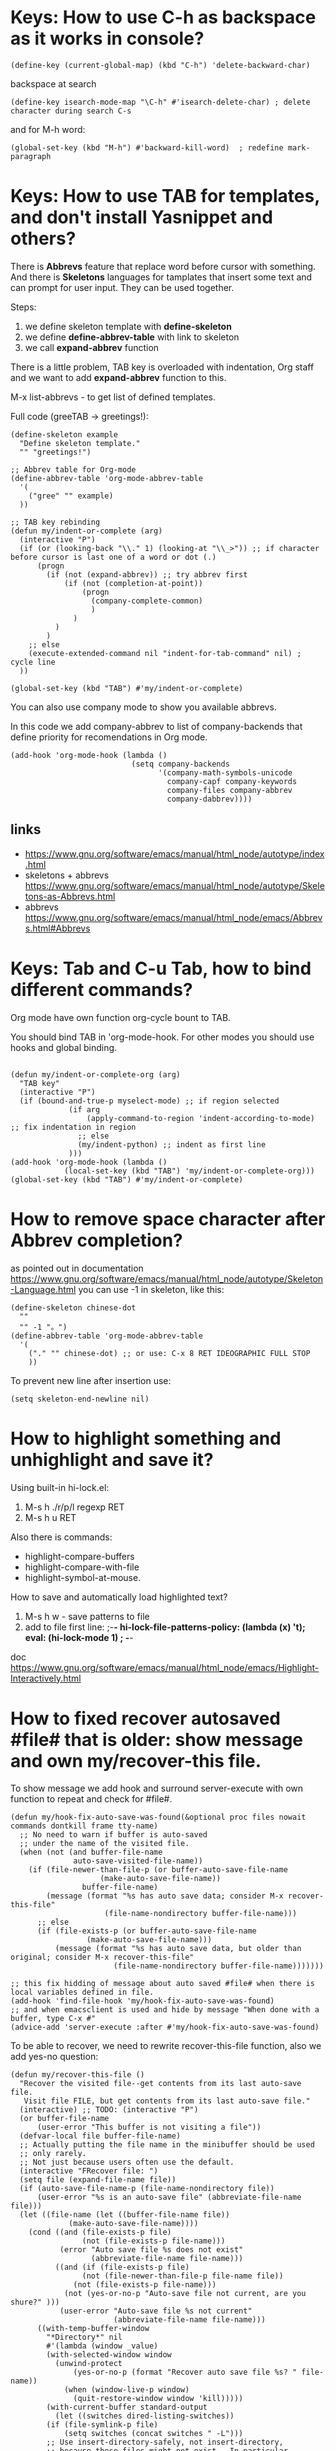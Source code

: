 * Keys: How to use C-h as backspace as it works in console?
: (define-key (current-global-map) (kbd "C-h") 'delete-backward-char)
backspace at search
: (define-key isearch-mode-map "\C-h" #'isearch-delete-char) ; delete character during search C-s

and for M-h word:
: (global-set-key (kbd "M-h") #'backward-kill-word)  ; redefine mark-paragraph
* Keys: How to use TAB for templates, and don't install Yasnippet and others?
There is *Abbrevs* feature that replace word before cursor with
 something. And there is *Skeletons* languages for tamplates that
 insert some text and can prompt for user input.  They can be used
 together.

Steps:
1. we define skeleton template with *define-skeleton*
2. we define *define-abbrev-table* with link to skeleton
3. we call *expand-abbrev* function

There is a little problem, TAB key is overloaded with indentation, Org
 staff and we want to add *expand-abbrev* function to this.

M-x list-abbrevs - to get list of defined templates.

Full code (greeTAB -> greetings!):
#+begin_src elisp :results output :exports both
(define-skeleton example
  "Define skeleton template."
  "" "greetings!")

;; Abbrev table for Org-mode
(define-abbrev-table 'org-mode-abbrev-table
  '(
    ("gree" "" example)
  ))

;; TAB key rebinding
(defun my/indent-or-complete (arg)
  (interactive "P")
  (if (or (looking-back "\\." 1) (looking-at "\\_>")) ;; if character before cursor is last one of a word or dot (.)
      (progn
        (if (not (expand-abbrev)) ;; try abbrev first
            (if (not (completion-at-point))
                (progn
                  (company-complete-common)
                  )
              )
          )
        )
    ;; else
    (execute-extended-command nil "indent-for-tab-command" nil) ; cycle line
  ))

(global-set-key (kbd "TAB") #'my/indent-or-complete)
#+end_src

You can also use company mode to show you available abbrevs.

In this code we add company-abbrev to list of company-backends that
 define priority for recomendations in Org mode.
#+begin_src elisp :results output :exports both
(add-hook 'org-mode-hook (lambda ()
                           (setq company-backends
                                 '(company-math-symbols-unicode
                                   company-capf company-keywords
                                   company-files company-abbrev
                                   company-dabbrev))))
#+end_src

** links
- https://www.gnu.org/software/emacs/manual/html_node/autotype/index.html
- skeletons + abbrevs https://www.gnu.org/software/emacs/manual/html_node/autotype/Skeletons-as-Abbrevs.html
- abbrevs https://www.gnu.org/software/emacs/manual/html_node/emacs/Abbrevs.html#Abbrevs

* Keys: Tab and C-u Tab, how to bind different commands?
Org mode have own function org-cycle bount to TAB.

You should bind TAB in 'org-mode-hook. For other modes you should use hooks and global binding.
#+begin_src elisp :results output :exports both

(defun my/indent-or-complete-org (arg)
  "TAB key"
  (interactive "P")
  (if (bound-and-true-p myselect-mode) ;; if region selected
             (if arg
                 (apply-command-to-region 'indent-according-to-mode) ;; fix indentation in region
               ;; else
               (my/indent-python) ;; indent as first line
             )))
(add-hook 'org-mode-hook (lambda ()
            (local-set-key (kbd "TAB") 'my/indent-or-complete-org)))
(global-set-key (kbd "TAB") #'my/indent-or-complete)
#+end_src

* How to remove space character after Abbrev completion?
as pointed out in documentation https://www.gnu.org/software/emacs/manual/html_node/autotype/Skeleton-Language.html
you can use -1 in skeleton, like this:
#+begin_src elisp :results output :exports both
(define-skeleton chinese-dot
  ""
  "" -1 "。")
(define-abbrev-table 'org-mode-abbrev-table
  '(
    ("." "" chinese-dot) ;; or use: C-x 8 RET IDEOGRAPHIC FULL STOP
    ))
#+end_src

To prevent new line after insertion use:
: (setq skeleton-end-newline nil)
* How to highlight something and unhighlight and save it?
Using built-in hi-lock.el:
1) M-s h ./r/p/l regexp RET
2) M-s h u RET

Also there is commands:
- highlight-compare-buffers
- highlight-compare-with-file
- highlight-symbol-at-mouse.

How to save and automatically load highlighted text?
1) M-s h w - save patterns to file
2) add to file first line: ;-*- hi-lock-file-patterns-policy: (lambda (x) 't); eval: (hi-lock-mode 1) ; -*-

doc https://www.gnu.org/software/emacs/manual/html_node/emacs/Highlight-Interactively.html
* How to fixed recover autosaved #file# that is older: show message and own my/recover-this file.
To show message we add hook and surround server-execute with own
 function to repeat and check for #file#.
#+begin_src elisp :results output :exports both
(defun my/hook-fix-auto-save-was-found(&optional proc files nowait commands dontkill frame tty-name)
  ;; No need to warn if buffer is auto-saved
  ;; under the name of the visited file.
  (when (not (and buffer-file-name
        	  auto-save-visited-file-name))
    (if (file-newer-than-file-p (or buffer-auto-save-file-name
				    (make-auto-save-file-name))
				buffer-file-name)
        (message (format "%s has auto save data; consider M-x recover-this-file"
        	         (file-name-nondirectory buffer-file-name)))
      ;; else
      (if (file-exists-p (or buffer-auto-save-file-name
			     (make-auto-save-file-name)))
          (message (format "%s has auto save data, but older than original; consider M-x recover-this-file"
        	           (file-name-nondirectory buffer-file-name)))))))

;; this fix hidding of message about auto saved #file# when there is local variables defined in file.
(add-hook 'find-file-hook 'my/hook-fix-auto-save-was-found)
;; and when emacsclient is used and hide by message "When done with a buffer, type C-x #"
(advice-add 'server-execute :after #'my/hook-fix-auto-save-was-found)
#+end_src

To be able to recover, we need to rewrite recover-this-file function, also we add yes-no question:
#+begin_src elisp :results output :exports both
(defun my/recover-this-file ()
  "Recover the visited file--get contents from its last auto-save file.
   Visit file FILE, but get contents from its last auto-save file."
  (interactive) ;; TODO: (interactive "P")
  (or buffer-file-name
      (user-error "This buffer is not visiting a file"))
  (defvar-local file buffer-file-name)
  ;; Actually putting the file name in the minibuffer should be used
  ;; only rarely.
  ;; Not just because users often use the default.
  (interactive "FRecover file: ")
  (setq file (expand-file-name file))
  (if (auto-save-file-name-p (file-name-nondirectory file))
      (user-error "%s is an auto-save file" (abbreviate-file-name file)))
  (let ((file-name (let ((buffer-file-name file))
		     (make-auto-save-file-name))))
    (cond ((and (file-exists-p file)
                (not (file-exists-p file-name)))
           (error "Auto save file %s does not exist"
                  (abbreviate-file-name file-name)))
          ((and (if (file-exists-p file)
	            (not (file-newer-than-file-p file-name file))
	          (not (file-exists-p file-name)))
	        (not (yes-or-no-p "Auto-save file not current, are you shure?" )))
           (user-error "Auto-save file %s not current"
                       (abbreviate-file-name file-name)))
	  ((with-temp-buffer-window
	    "*Directory*" nil
	    #'(lambda (window _value)
		(with-selected-window window
		  (unwind-protect
		      (yes-or-no-p (format "Recover auto save file %s? " file-name))
		    (when (window-live-p window)
		      (quit-restore-window window 'kill)))))
	    (with-current-buffer standard-output
	      (let ((switches dired-listing-switches))
		(if (file-symlink-p file)
		    (setq switches (concat switches " -L")))
		;; Use insert-directory-safely, not insert-directory,
		;; because these files might not exist.  In particular,
		;; FILE might not exist if the auto-save file was for
		;; a buffer that didn't visit a file, such as "*mail*".
		;; The code in v20.x called `ls' directly, so we need
		;; to emulate what `ls' did in that case.
		(insert-directory-safely file switches)
		(insert-directory-safely file-name switches))))
	   (switch-to-buffer (find-file-noselect file t))
	   (let ((inhibit-read-only t)
		 ;; Keep the current buffer-file-coding-system.
		 (coding-system buffer-file-coding-system)
		 ;; Auto-saved file should be read with special coding.
		 (coding-system-for-read 'auto-save-coding))
	     (erase-buffer)
	     (insert-file-contents file-name nil)
	     (set-buffer-file-coding-system coding-system)
             (set-buffer-auto-saved))
	   (after-find-file nil nil t))
	  (t (user-error "Recover-file canceled")))))
#+end_src
* How to indent region line by line
We need to apply function to every line of region:
#+begin_src elisp :results output :exports both
(defun apply-command-to-region (command)
  "Apply FUNCTION to each line in the region."
  (let ((start (region-beginning)) (end (region-end)))
    (save-excursion
      (save-restriction
        (goto-char start)
        (while (< (point) end)
          (funcall command)
          (forward-line 1))))))
#+end_src

We can bound this to TAB key and detect if region is active:
#+begin_src elisp :results output :exports both
(defun my/indent-or-complete ()
     (interactive)
     (if (region-active-p)
             (apply-command-to-region 'indent-according-to-mode)
             ... ))
(global-set-key (kbd "TAB") #'my/indent-or-complete)
#+end_src
* How to indent region as first line
#+begin_src elisp :results output :exports both
(defun my/indent-python ()
  " indent-according-to-mode first line, and others"
  (let ((beg (or (and mark-active (region-beginning)) (line-beginning-position)))
        (end (or (and mark-active (region-end)) (line-end-position))))
    ;; deactivate and go to begining
    (deactivate-mark t)
    (goto-char beg)
    (beginning-of-line)

    (setq-local  ciw (current-indentation))
    (indent-for-tab-command) ;; indent first line
    (let ((differ (+ (- (current-indentation) ciw) 1) )) ;; was = 1, become=4, 4-1 = 3+1 =4
      (forward-line)
      (if (<= (line-beginning-position) end) ;; if not end of region
          (indent-rigidly (point) end differ))) ;; indent other lines as the first one
  ))
#+end_src
* How to prevent changing of window title for specific files?
Normally you use emacsclient and emacs --daemon. What if you need to
 open file, keep window title and dont mess with buffers?

Just use --name argument for emacs command! Here is my .bash_aliases
 file, this alias set title to name of file:

: em() {  emacs --name "$(pwd)/ $1" "$@" ; }

For dynamic title use frame-title-format variable:
#+begin_src elisp :results output :exports both
(setq-default frame-title-format
      '((:eval (if (buffer-file-name)
                   (abbreviate-file-name (buffer-file-name))
                 "%b [%m] %f"))
        (:eval (if (buffer-modified-p)
                   " •"))
        " Emacs")
      )
#+end_src
* How to open https links in Org mode with shell command for external browser?
C-c C-o command that call (org-open-at-point) when cursor at the
 link. Then it calls calls (org-link-open) which uses the variable
 "org-link-parameters".

1) We will use org-mode-hook that will be call at opening of every file.
2) We create variable per buffer "mybookmarksfile"
3) if file has -*- mybookmarksfile:t -*- as a first line we will call browser for url

Firefox can not open url from command line, that is why I just copy link to buffer.

#+begin_src elisp :results output :exports both
(add-hook 'org-mode-hook (lambda ()
                           (defvar-local mybookmarksfile nil) ;; bookmark browser activator
                           (make-variable-buffer-local 'org-link-parameters)
                           (dolist (scheme '("http" "https"))
                             (org-link-set-parameters scheme
                                          :follow
                                          (lambda (url arg)
                                            ;; (when mybookmarksfile
                                              (setq-local url (concat "https:" url arg))
                                              (kill-new url)
                                              ;; (async-shell-command (format "firefox %s" url)
                                            ;; )
                                            ))))
                           ))
#+end_src
* How to emulate M-x or call interactive repeatedly/programmably?
if you M-x debug-on-entry RET execute-extended-command which is M-x. You fill find
 out, that it uses some record between calls.

The way to emulate it properly is to use followind call:
: (execute-extended-command nil "indent-for-tab-command" nil)
* How to change current directory "default-directory" to directory of emacs's start or directory of other buffer?
to change directory to emacs's start temporarely:
#+begin_src elisp :results output :exports both
(with-temp-buffer
       (setq-local default-directory (buffer-local-value 'default-directory (get-buffer
       "*Messages*")))
       ...)
#+end_src
* How in Org-mode to hide other headers and leave current open without hiding text and headers in opened?
(org-fold-show-entry) and Outline in (outline-show-entry) don't show
 headers and text in open headers after execution, it is called "sparse trees".

This key is used exactly for fixing that hidden text and headers:
- C-c C-r reveal context around point (org-fold-reveal)

There is strange parameters in (org-reveal) required '(4) to be passed to work right, idk why.

For Org mode:
#+begin_src elisp :results output :exports both
(defun my/org-fold-hide-other ()
     "Hide other headers and reveal current and don't hide headers and text in opened ones."
     (interactive)
     (save-excursion
       (org-overview) ;; hide others
       (org-reveal '(4)))) ;; reveal current place appropriate)

(add-hook 'org-mode-hook (lambda ()
                           (local-set-key (kbd "C-c e") 'my/org-fold-hide-other)))
#+end_src

For outline mode:
#+begin_src elisp :results output :exports both
(defun my/outline-hide-other ()
     "Hide other headers and don't hide headers and text in opened ones.
like (outline-hide-other)"
     (interactive)
     (save-excursion
       (outline-hide-sublevels 1) ;; hide all, set level to required!
       (outline-show-children) ;; show headers, not shure how and wehere,
       (outline-back-to-heading t) ;; to header in depths
       (outline-show-entry) ;; show local text
       (outline-up-heading 1 t) ;; go upper
       (while ( > (funcall outline-level) 1) ;; while not at first header
           (outline-show-entry)
           (outline-show-children) ;; show subheaders
           (outline-up-heading 1 t) ;; go upper
           ))
(add-hook 'outline-mode-hook (lambda ()
                               (local-set-key (kbd "C-c e") 'my/outline-hide-other)))
#+end_src
* How to see full tree when using C-u C-SPC on Org mode?
To fix set-mark-command behavior (C-u C-SPC)  to show full content(not sparse tree):
#+begin_src elisp :results output :exports both
(add-hook 'outline-mode-hook (lambda ()
   (advice-add 'org-mark-jump-unhide :after (lambda (&rest args) (org-reveal '(4)) ))
   ))
#+end_src
I use
: (advice-add 'org-fold-show-context :after (lambda (&rest args) (org-reveal '(4)) ))
hook for any functions that trying to show context.
* How to prevent evaluation of Org source blocks during export
prevent evaluation if Org source blocks during export:
- per block
: #+begin_src <language> :eval never-export
- per file
: #+PROPERTY: header-args :eval never-export
- global
#+begin_src elisp :results output :exports both
(setq org-babel-default-header-args
      (cons '(:eval . "never-export")
            (assq-delete-all :eval org-babel-default-header-args)))
;; or, which is the same:
(setf (alist-get :eval org-babel-default-header-args)
         "never-export")
#+end_src
* Can I call Org source block during call of another source block and save result in session?
Yes, it is a little hack:
#+NAME: aaa
#+begin_src python :session s1
#+end_src

Just press C-c C-c on this block and "aaa" block will be executed
 automatically. (x values is not used)
#+begin_src python :var x=aaa :session s1
#+end_src
* How to search for Chinese pinyin and ignore tones?
I coded my minor mode for this:
https://github.com/Anoncheg1/pinyin-isearch/

It replaces isearch-search-fun-function with our function that replace
 search string with regex that ignore tones.
* How to make fuzzy search
Are you shure that you need it?

There is fuzzy package with fast search but it don't have Levenshtein
   distance.

In ~/.emacs:
: (require 'fuzzy)
: (setq fuzzy-match-accept-error-rate 0.25)
: (setq fuzzy-match-accept-length-difference 0)
To activate:
: M-x turn-on-fuzzy-isearch
: M-: (fuzzy-isearch-activate)
: C-s guangua

There is fzf command line utility and integration with Emacs https://github.com/bling/fzf.el

and there is implementation in pure Emacs: https://www.masteringemacs.org/article/fuzzy-finding-emacs-instead-of-fzf
* How to prevent fill-paragraph in Org mode to indent source block according to language
How to force fill-paragraph to use just local fill-column and don't use babel?

Solution: just set variable fill-paragraph-function to nil. This is set to org-fill-paragraph.

For example:
#+begin_src elisp :results output :exports both
(defun my/fill-paragraph (arg)
"Fix two things: 1) return cursor after prefix to the beginning.
2) with C-u M-q use fill-column instead of org source block specific."
  (interactive "P")
  (if current-prefix-arg ; if C-u
    (let ((saved-fill-paragraph-function fill-paragraph-function))
      (setq fill-paragraph-function nil)
      (setq current-prefix-arg nil)
      (call-interactively 'fill-paragraph)
      (setq fill-paragraph-function saved-fill-paragraph-function))
    ;; else
    (call-interactively 'fill-paragraph)))
#+end_src
* In source block in Org mode < > breaks matched parentheses
Solution is to disable them in org-mode-syntax-table:
#+begin_src elisp :results output :exports both
(add-hook 'org-mode-hook (lambda ()
                           (modify-syntax-entry ?> "." org-mode-syntax-table)
                           (modify-syntax-entry ?< "." org-mode-syntax-table)))
#+end_src
* `fill-paragraph' and `org-fill-paragraph' don't work in Org-mode list.
It breaks when new line have ^text... and works when ^  text.. - have some spaces.
   I think the source of the problem lies in the function `org-element-at-point'.

solution1: The main idea is to replace occurrences of \n with SPC in
 the list item to fill before calling org-fill-paragraph on it.
 https://emacs.stackexchange.com/questions/2735/how-to-format-fill-poorly-formatted-bullet-items-in-org-mode

Solution 2:

1) repeat: go to the next line. If next line is not blank, not list
 and just a text, replace \n with ' '
2) finally fill-paragraph

#+begin_src elisp :results output :exports both
(defun current-line-blank ()
  "Return non-nil if line is empty line."
  (eq (progn (end-of-line) (point)) (progn (beginning-of-line) (point)) ))

(defun current-line-list ()
  "Return boolean, non-nil if line is a list in Org mode."
  (or (eq (org-element-type (org-element-property :parent (org-element-at-point))) 'plain-list)
      (eq (org-element-type (org-element-at-point)) 'plain-list)))

(defun my/fill-paragraph-list ()
  "Fix for list in Org mode.
Properly apply fill-paragraph in Org mode."
  (interactive)
  ;; go backward - cases: 1 at list, 2 uder list, 3 at paragraph
  (when (not (current-line-list)) ; 1
    (forward-line -1)
    (while (let ((r (and (not (current-line-blank))
                         (not (current-line-list)) ; 2
                         (eq (org-element-type (org-element-at-point)) 'paragraph))))
             r)
      (forward-line -1))
    (if (or (current-line-blank) (not (current-line-list))) ; 3, 2
        (forward-line)))

  ;; go forward
  (let ((v t))
    (while v
      (search-forward "\n" nil t)
      (setq v (and (not (current-line-blank))
                   (not (current-line-list))
                   (eq (org-element-type (org-element-at-point)) 'paragraph)))
      (if v (replace-match " "))
      ))
  (forward-line -1)
  (org-fill-paragraph))

#+end_src

#+RESULTS:
* Themes: How to activate theme per mode or buffer or per file?
Solution: Check current buffer major-mode at opening new file event and with timer.
#+begin_src elisp :results output :exports both
(defun my/change-theme ()
  (cl-case major-mode
    (org-mode (load-theme 'wombat t)) ;; chack buffer name or mode here
    (otherwise (load-theme 'adwaita t))))
;; On file open event:
(add-hook 'find-file-hook 'my/change-theme)
;; With timer every N seconds in case you switch buffer:
(run-with-idle-timer 1 t 'my/change-theme)
#+end_src

You can not actiavate mode on buffer change, hook `buffer-list-update-hook' will recurse itself.
* Themes: how to switch theme, for example for day and night.
Simplies way is to bind switching to keys. In following code we
 swithch to day time with C-- and to night time with C-=.
#+begin_src elisp :results output :exports both
(defun my/load-theme (themes)
  "Load THEMES properly by disabling the previous themes first."
  ;; (setq themes '(wombat manoj-dark)) ; debug
  (mapc #'disable-theme custom-enabled-themes)
  (mapc (lambda (x)(load-theme x t))
        (reverse themes))
  (setq custom-enabled-themes themes))

;; enable themes
(global-set-key (kbd "C-=") (lambda () (interactive)
                              (my/load-theme '(wombat manoj-dark))))
;; disable themes
(global-set-key (kbd "C--") (lambda () (interactive) ; shadow `negative-argument'
                              (my/load-theme nil)))
#+end_src
* Zone (fun screensaver): how to make it slower and less CPU hungry?
#+begin_src elisp :results output :exports both
(require 'zone)
(zone-when-idle 120)
(defun my/zone-sit-for-advice (func-call seconds &optional nodisp obsolete)
  (setq seconds (* seconds 6)) ; 6 times slower
  (apply func-call seconds nodisp obsolete))

(advice-add 'sit-for :around #'my/zone-sit-for-advice)
#+end_src

advanced
#+begin_src elisp :results output :exports both
(defvar my/zone-current-program nil)
(require 'zone)
(zone-when-idle 120)

(defvar my/zone-crazy '("zone-pgm-putz-with-case"
                        "zone-pgm-whack-chars"))

(defvar my/zone-hungry '("zone-pgm-dissolve"
                         "zone-pgm-jitter"))

(defvar my/zone-demanding '("zone-pgm-rotate"
                            "zone-pgm-random-life"
                            "zone-pgm-drip"
                            "zone-pgm-rotate-LR-lockstep"
                            "zone-pgm-rotate-RL-variable"
                            "zone-pgm-paragraph-spaz"))

(defun my/zone-sit-for-advice (func-call seconds &optional nodisp obsolete)
  "Slow down zone"
  (cond
   ((member my/zone-current-program my/zone-crazy)
    (setq seconds (* seconds 250))) ; 250 times slower
   ((member my/zone-current-program my/zone-hungry)
    (setq seconds (* seconds 25))) ; 25 times slower
   ((member my/zone-current-program my/zone-demanding)
    (setq seconds (* seconds 10))) ; 10 times slower
   (t (setq seconds (* seconds 5))) ; 5 times slower for others
   )
  (apply func-call seconds nodisp obsolete))

(advice-add 'sit-for :around #'my/zone-sit-for-advice)

(defun my/zone-call (func-call program &optional timeout)
  (setq my/zone-current-program (symbol-name program))
  (print (symbol-name program)) ; for debug
  (apply func-call program timeout))

(advice-add 'zone-call :around #'my/zone-call)
#+end_src

* Zone (fun screensaver): how to teach zone to respect text zooming?
We add advice after buffer of zoom creation and before call of
 program. We switch to buffer before current, get zoom from it and
 adjust zoom in zone buffer.
#+begin_src elisp :results output :exports both
(defun my/zone-call-scalefix (func-call program &optional timeout)
  (let ((v (with-current-buffer (buffer-name (car (car (window-prev-buffers))))
      text-scale-mode-amount)))
    (text-scale-increase v))
  (apply func-call program timeout))
(advice-add 'zone-call :around #'my/zone-call-scalefix)
#+end_src

* How to open file with emacs daemon from bash?
to use:
: $ e /path/to/file

Add to ~/.bash_aliases or ~/.bashrc:
#+begin_src elisp :results output :exports both
e() {
    # ;; start a server if is not running
    if [ -z "$ed" ] ; then
        emacs --daemon
    fi
    # ;; (find-file used with --create-frame because without it
    # ;; if you close buffer with that file frame will be closed too.
    if [[ -z "$@" ]] ; then # no file was given
        emacsclient --create-frame --eval "(find-file \"~/tmp/emacs-file$(date -I).org\")" &
    elif [[ -d "$@" ]] ; then # if file exist and is a directory
        emacsclient -c -a emacs --eval "(pop-to-buffer-same-window (dired-noselect \""$@"\"))"
    elif [[ -n "$DISPLAY" ]] ; then # if under X
    # # elif [ -e "$@" ] ; then # if file exist
        if [[ -z "$(ps aux | grep emacsclient | grep create-frame)" ]] ; then
            emacsclient --alternate-editor=emacs --create-frame --eval "(find-file \"$@\")" > /dev/null &
        else # if frame already exist
            emacsclient --alternate-editor=emacs --eval "(my/find-file-frame \"$@\")" &
        fi
    else # under console
        emacsclient -c -a emacs "$@"
    fi
}
#+end_src

* Org: How to go to the first item in Org-mode list and fix org-backward-paragraph?

first element:
: M-: (goto-char (car (car (org-list-parents-alist (org-list-struct)))))

last element:
: M-: (goto-char (car (car (last (org-list-parents-alist (org-list-struct))))))


Fix for org-backward-paragraph to skip lists
#+begin_src elisp :results output :exports both
(defun my/org-backward-paragraph ()
  "fix to skip whole list"
  (interactive)
  (let ((element (org-element-at-point)))
    (pcase (org-element-type element)
      (`item ;; get first element of a list
       (let ((newp (car (car (org-list-parents-alist (org-list-struct))))))
         (if (eq newp (point)) ;; if at same point use old
             (call-interactively 'org-backward-paragraph)
           (goto-char newp)))
       )
      ;; other:
      (_ (call-interactively 'org-backward-paragraph)))))

(defun my/org-forward-paragraph ()
  "fix to skip whole list"
  (interactive)
  (let ((element (org-element-at-point)))
    (pcase (org-element-type element)
      (`item ;; get first element of a list
       (let ((newp (car (car (last (org-list-parents-alist (org-list-struct)))))))
         (if (eq newp (point))
             (call-interactively 'org-forward-paragraph)
           (goto-char newp)))
       )
      ;; other:
      (_ (call-interactively 'org-forward-paragraph))
      )
    )
  )

(add-hook 'org-mode-hook (lambda ()
                           (local-set-key (kbd "M-p") 'my/org-backward-paragraph)
                           (local-set-key (kbd "M-n") 'my/org-forward-paragraph)
                           )
#+end_src

* Org: How to use regex template for isearch with C-M-s command, e.g. search in Org headers?
When we add hook we use LOCAL flag to use hook per mode, to be able add template per mode.

org-goto is default search in Org headers but it have many disadvantages, here is our replacement for it:
#+begin_src python :results output :exports both :session s1
(defun my/org-header-search ()
  (if isearch-regexp
      (progn
        (setq isearch-case-fold-search 1)   ; make searches case insensitive
        (setq case-fold-search 1)   ; make searches case insensitive
        (isearch-push-state)
        ;; (setq string "^*.*")
        (let ((string "^*.*"))
          (isearch-process-search-string
           string (mapconcat 'isearch-text-char-description string ""))))))

(add-hook 'org-mode-hook (lambda ()
  (add-hook 'isearch-mode-hook 'my/org-header-search nil t) ;; LOCAL = t
)
#+end_src

* Org: How to disable hiding of [[] [ links ] ] in Org mode? This is agains markdown principles.
: (setq org-link-descriptive nil)
or
: M-x customize-variable org-link-descriptive

* Org: How to bind TAB key to Expansion function in org-mode and don't break org-cycle?
One of approaches is to bind TAB key for check if the pointer is
 located at the Org header then execute one safe expansion or org-cycle only.
And if the pointer is not on the header then use more aggressive expansion function.
#+begin_src elisp :results output :exports both
(defun my/org-tab ()
  "expand abbrevs with TAB key and don't break org-cycle"
  (interactive)
  (if (org-match-line org-outline-regexp)
      (if (not (expand-abbrev)) ;; if on header try abbrevs only
          (call-interactively 'org-cycle))
    ;; else - if not on header use other expander
    (if (not (call-interactively 'hippie-expand))
            (call-interactively 'org-cycle)) ;; useful for Tables
    )
  )

(add-hook 'org-mode-hook (lambda ()
                           (local-set-key (kbd "TAB") 'my/org-tab)))
#+end_src

But expand-abbrev have a bug and expand even when if abbrev located at previous line.

To prevent this behavior we use
: (looking-back "\n\\** ?" 10)
that will return t if we at the begining of Org header.

Here is full code:
#+begin_src elisp :results output :exports both
(defun my/org-tab ()
  "expand abbrevs with TAB key and don't break org-cycle"
  (interactive)
  ;; if on header close to *** begining of header
  (if (and (org-match-line org-outline-regexp)
           (save-excursion (looking-back "\n\\** ?" 10))) ;; fix for expand-abbrev
      (call-interactively 'org-cycle)
    ;; else far in header
    (if (org-match-line org-outline-regexp)
        (if (not (expand-abbrev)) ;; if on header try abbrevs only
            (call-interactively 'org-cycle)
          )
      ;; else - if not on header use hippie expander
      (if (not (call-interactively 'expand-abbrev))
          (if (not (call-interactively 'company-complete))
              (call-interactively 'org-cycle)  ;; useful for org Tables
            ))
      )
    )
  )
(add-hook 'org-mode-hook (lambda ()
                           (local-set-key (kbd "TAB") 'my/org-tab)))
#+end_src

* (partial) Org: How to prevent returning to begining of #+begin_src after C-m C-/ and C-m, org-return?
This is because of org-return -> org--newline -> (newline nil 1) -> electric-indent-post-self-insert-function -> indent-according-to-mode()
 indent-for-tab-command ->
 org-babel-do-key-sequence-in-edit-buffer("\11") -> (org-babel-do-in-edit-buffer -> org-edit-src-code

At least we can do not use indent-according-to-mode when open new line.

Here we create new line and use simple (indent-relative) to previous line without calling org-babel dependent indentation.
#+begin_src elisp :results output :exports both
(add-hook 'org-mode-hook (lambda ()
     (local-set-key (kbd "C-m") (lambda () (interactive) (newline) (indent-relative) ) )))
#+end_src

* Org: Babel: How to jump to Org-mode src-block's result and key to open session in window
#+begin_src elisp  :results output :exports both
(add-hook 'org-mode-hook (lambda ()
  (local-set-key (kbd "C-c c") (lambda () (interactive) (goto-char (org-babel-where-is-src-block-result))))

(local-set-key (kbd "C-c M-c") (lambda () (interactive)
                                                            "open session of current source block in right window"
                                                            (if (org-babel-get-src-block-info)
                                                                (progn
                                                                  (delete-other-windows)
                                                                  (split-window-right)
                                                                  (org-babel-pop-to-session-maybe)
                                                                  (move-beginning-of-line nil)
                                                                  (other-window 1))
                                                              (message "No src-block here!"))))
))
#+end_src

* Org: Babel: How to set timeout on Org-mode code block execution by C-c C-c?
#+begin_src elisp :results output :exports both
(defun my/time-call (time-call &rest args)
     (let ((org-babel-python-command "/usr/bin/timeout 15 python"))
       (apply time-call args)))
   (advice-add 'org-babel-python-evaluate-external-process :around #'my/time-call)
#+end_src
Sadly, it doesn't work with :session and require per language configuration.

We can fix it by adding our code before every code blocks that will be executed:
#+begin_src python :results output :exports both :session s1
(defun my/f-call (func-call &rest args)
  (let ((body
        (concat  "import signal

# Register an handler for the timeout
def handler(signum, frame):
    print(\"Forever is over!\")
    raise Exception(\"end of time\")

# Register the signal function handler
signal.signal(signal.SIGALRM, handler)

# Define a timeout for your function
signal.alarm(15) # timeout 15 seconds
" (car args)))
        (params (cdr args)))

  (apply func-call body params)))

(advice-add 'org-babel-execute:python :around #'my/f-call)
#+end_src

* Org: Babel: Why alias is not working?
shell execuded in noninteractive mode
use this header:
: :shebang #!/bin/bash -i :session s1
* Org: Babel: why :file dont save file to current directory?
because session was started in another dire
* Org: Babel: How to C-c ' open buffer always at right?
You need to set display-buffer parameters, because this functions is always called under the hood.

See: [[GUI: Why splitting window with C-x 3, C-x 2 works strage?]]

* Org: Babel: How to change current folder for Python source block to use library in another directory?
#+begin_src python :results none :exports code :eval no
import os
if "masking-baseline" != os.path.basename(os.getcwd()):
    os.chdir("masking-baseline")
#+end_src
* Org: Babel: why src block require lowercase name of language?
solution:
: (defalias 'Dockerfile-mode 'dockerfile-mode)
: (defalias 'Python-mode 'python-mode)
* Org: What is the best approach to document small table with big cells in plain text?
You can write 2x2 table this way:

Column1
- row1
- row2

Column2
- row1
- row2

or this:

Column 0 - *Column1* - /Column2/
- row
  - *row1*
    - /row1/
- row
  - *row2*
    - /row2/
* Org: How to set inline image size?
https://orgmode.org/manual/Images.html

you insert image as
: [[file: ./img/a.jpg]]n
or
: [[./img/a.jpg]]

per image link:
#+ATTR_HTML: :width 500px

globally:
: (setopt org-image-actual-width 300)
* Dired: how to open as a file manager
: emacsclient -c -a emacs --eval "(dired \"$@\")"

~/.bash_aliases
#+begin_src bash :results output
ed() {
    if [ -z "$@" ] ; then
        emacsclient -c -a emacs --eval "(pop-to-buffer-same-window (dired-noselect \""$(pwd)"\"))"
    else
        emacsclient -c -a emacs --eval "(pop-to-buffer-same-window (dired-noselect \""$@"\"))" ;
    fi
}
#+end_src

see [[How to open file with emacs daemon from bash?]]
* Dired: open with default app, human readable size
human readable:
: M-x custom-group dired -> Dired Listing Switches = -alh

open with default app
: W key
* Dired: don't delete files, move to trash first
: (setopt delete-by-moving-to-trash t)
* Dired: bind ^ to something better and show thumbnails with image-dired
#+begin_src elisp :results output :exports both
(defun my/thumbnails()
  "Show thumbnails of current directory."
  (interactive)
  (image-dired-show-all-from-dir (dired-current-directory)))

(define-key dired-mode-map "\C-j" #'dired-up-directory)
(define-key dired-mode-map (kbd "C-,") #'my/thumbnails)
#+end_src
* Dired: use Xfce4 thumbnails
: (setopt image-dired-dir "~/.cache/thumbnails/normal/")
: (setopt image-dired-thumbnail-storage 'standard)
* Dired: hide "." dot files and remember your choose
: (require 'dired-x)
: (setopt dired-omit-files (concat dired-omit-files "\\|^\\.+"))
: (add-hook 'dired-mode-hook #'dired-omit-mode)
: (define-key dired-mode-map "\C-\M-h" #'dired-omit-mode) ; to switch on/off

Dired don't remember your choose by default, to fix that:
#+begin_src elisp :results output :exports both
(require 'dired-x)
(setopt dired-omit-files (concat dired-omit-files "\\|^\\.+")) ; omit files started with dot "."

;; fix remember state
(defvar my/dired-omit-flag t
     "Non-nil means Omit mode is enabled by default.")

(defun my/dired-omit-switch ()
  "This function is a small enhancement for `dired-omit-mode', which will
   \"remember\" omit state across Dired buffers."
     (interactive)
     (setq my/dired-omit-flag (not my/dired-omit-flag)) ; invert state
     (dired-omit-mode (if my/dired-omit-flag
                          my/dired-omit-flag
                        ;; else - negative arg to disable mode
                        -1 )))

(defun my/dired-omit-hook ()
  "Active Omit only if flag is set."
  (if my/dired-omit-flag (dired-omit-mode)))

(add-hook 'dired-mode-hook #'my/dired-omit-hook)

(define-key dired-mode-map "\C-\M-h" #'my/dired-omit-switch) ; to switch on/off
#+end_src

* Dired: open files with external applications
keys
- W	browse-url-of-dired-file
- RET	dired-find-file
- &	dired-do-async-shell-command (dired-aux)
- !	dired-do-shell-command (dired-aux)


** solution
specify major mode for file (not external):
: (add-to-list 'auto-mode-alist '("\\.jpg\\'" . image-mode))

to open with ! and &:
: (add-to-list 'dired-guess-shell-alist-user '("\\.flac$" "mpv"))


** Advanced solutions
: custom dired-find-file or advice around it
- https://stackoverflow.com/questions/2284319/opening-files-with-default-windows-application-from-within-emacs
* Dired: why renaming a same file suggest directory instead of same file name?
Beacause C-x C-q allow you to edit any file you see.
#+begin_src elisp :results output :exports both
(defun my/dired-dwim-target-directory-advice()
  (advice-remove 'dired-dwim-target-directory #'my/dired-dwim-target-directory-advice)
  (car (dired-get-marked-files nil nil)))

(defun my/dired-do-rename (orig-fun &rest args)
  "Dired fix for renaming a single file, it suggests the same
 name instead of only a current directory."
  (if (and (null (cdr (dired-get-marked-files nil args))) ; one file selected
           (eq (length (window-list)) 1)) ; one window opened
      (progn
        (advice-add 'dired-dwim-target-directory :override #'my/dired-dwim-target-directory-advice)
        (apply orig-fun args))
    ;; else - many files selected
    (apply orig-fun args)
  ))
(advice-add 'dired-do-rename :around #'my/dired-do-rename )
#+end_src
* Dired: Side window: opening file with "o" key #'dired-find-file-other-window?
Executeion path: dired-find-file-other-window ->
 find-file-other-window -> (find-file-noselect ;
 switch-to-buffer-other-window -> pop-to-buffer->display-buffer)

So all we need is configure #'display-buffer function. https://www.gnu.org/software/emacs/manual/html_node/elisp/Choosing-Window.html

This function uses display-buffer-base-action variable with high priority. That
 is why we should set this variable local and unset after.

"display-buffer" calls "actions" with buffer to display and "alist"
 until one of the functions returns non-nil.

Use default display-buffer-fallback-action as base for your config.

#+begin_src elisp :results output :exports both
;; -- -- -- open other window fix
(defun my/dired-find-file-other-window(&rest args)
  "Side window at right."
  (interactive)
  (let
      ((display-buffer-base-action
        '((
           ;; display-buffer--maybe-same-window  ;FIXME: why isn't this redundant?
           display-buffer-reuse-window
           display-buffer-in-previous-window ;; just optimization
           display-buffer-in-side-window ;; right side window - MAINLY USED
           display-buffer--maybe-pop-up-frame-or-window ;; create window
           ;; ;; If all else fails, pop up a new frame.
           display-buffer-pop-up-frame
           )
          (window-width . 0.8) ; 80 percent
          (side . right))))
    (apply #'dired-find-file-other-window args)))

(define-key firstly-search-dired-mode-map (kbd "M-o") #'my/dired-find-file-other-window)
;; or
(define-key dired-mode-map (kbd "o") #'my/dired-find-file-other-window)
#+end_src

"Must know" terms about windows:
- *window tree* - Windows on the same frame
- *root window* - The root node of a window tree.
- *live window* -  leaf nodes, showed windows.
- *selected window* - one of leaf nodes that is active.
- *internal window* - organizing the relationships between live windows
- *minibuffer window* - not part of its frame’s window tree, but is sibling window of the frame’s root window
- *Window Parameters* - associated additional information with window.
- *window-point/pos* - saved state of (point) in window, by default used by *window-in-direction* as reference.
- *reference position* - used as a source to decide a target in direction.
- *main-window* - used to distinguish window from windows marked as window-side/slot, returned by
 (window-main-window). is either a “normal” live window or specifies the area containing all the normal
 windows.
- *display-start or just start* - buffer position that specifies where in the buffer display should start to display text at screen.

* Dired: Side window: toggle side window
There is a key for that
- C-x w s	window-toggle-side-windows

How to open side window and toggle with the a single key?
#+begin_src elisp :results output :exports both
;; in dired: if no side: C-{ - open side window with file
;;           if side exist: close - toggle
;; in side: close -toggle
;; tools: (and (eq (window-main-window) (selected-window))
;;            (derived-mode-p 'dired-mode)) - check if we on dired
;; (not (eq (window-main-window) (selected-window))) - check if we on side
;; (window-with-parameter 'window-side nil frame)  - if side exist


(defun my/window-toggle-side-windows(&optional frame)
  (interactive)
  ;; (call-interactively 'window-toggle-side-windows frame)
  ;; in dired
  (let ((sw (selected-window)))
    (if (and (eq sw (window-main-window) )
             (derived-mode-p 'dired-mode) ;; check if we on dired
             )
        ;; in dired :if side exist
        (if (window-with-parameter 'window-side nil frame) ;; if side exist
            (call-interactively #'window-toggle-side-windows)
          ;; else in dired :if no side exist
          (call-interactively #'my/dired-find-file-other-window)
          (select-window sw)
          )
      ;; else in side: close -toggle
      (if (not (eq sw (window-main-window)))
          (call-interactively #'window-toggle-side-windows)))))

(global-set-key (kbd "C-'") #'my/window-toggle-side-windows)
#+end_src
* Dired: Side window: update side window when the cursor move in the main window
When you opened side window and switched back to Dired, how to see for ex. images when moving through lines?

We add advice function before commands *dired-next-line* and *dired-previous-lines* that just update side window.
#+begin_src elisp :results output :exports both
(defun my/update-side-window (&rest r)
  (let ((sw (selected-window)))
    (when (and (eq (window-main-window) sw)
             (derived-mode-p 'dired-mode) ; check if we on dired
             (window-with-parameter 'window-side nil)) ; if side exist
        (call-interactively #'my/dired-find-file-other-window)
        (select-window sw))))
(advice-add 'dired-next-line :after #'my/update-side-window)
(advice-add 'dired-previous-line :after #'my/update-side-window)
#+end_src

* Dired: how to add current path to mode line?
This code adds default-directory to global-mode-string variable as a
 symbol and automatically updated then, also enshure that it not in
 list already.
#+begin_src elisp :results output :exports both
(setq global-mode-string
      (cond ((consp global-mode-string)
             (add-to-list 'global-mode-string 'default-directory 'APPEND))
            ((not global-mode-string)
             (list 'default-directory))
            ((stringp global-mode-string)
             (list global-mode-string 'default-directory))))
#+end_src
* Dired: how to use region selection instead of marks?
Did you notice that in Dired you are forced to use marks and can not just select files as usual?

In this solution we mark "selected" files that is in region when Dired functions request names of marked files.
#+begin_src elisp
(defun my/dired-get-marked-files (func-call &rest args)
  "Mark selected."
  (if (region-active-p)
      (save-excursion
        ;; unmark
        (dired-unmark-all-marks)
        ;; mark
        (let ((beg (region-beginning))
              (end (region-end)))
          (dired-mark-files-in-region
           (progn (goto-char beg) (line-beginning-position))
           (progn (goto-char end)
                  (if (if (eq dired-mark-region 'line)
                          (not (bolp))
                        (get-text-property (1- (point)) 'dired-filename))
                      (line-end-position)
                    (line-beginning-position)))))))
  (apply func-call args))
(advice-add 'dired-get-marked-files :around #'my/dired-get-marked-files)
#+end_src

If you want function that behave differently for selected, marked and just at cursor:
#+begin_src elisp
(defun my/dired-on-select (arg body-sel body-marked body-single)
  "execute code on selected files or on marked"
  (if mark-active
      (progn
        ;; 1) unmark
        (save-excursion
          (dired-unmark-all-marks))
        ;; 2) mark
        (call-interactively 'dired-mark)
        ;; 3) evaluate
        (if (eq (length (dired-get-marked-files)) 1)
            (eval body-single) ; single selected
          ;; else
          (eval body-sel))
        ;; (save-excursion
        ;;   (dired-unmark-all-marks))
        )
    ;; else on marked
    (if (not (eq (length (dired-get-marked-files)) 1))
        (eval body-marked)
      ;; else - single - at cursor
      (eval body-single)
      )))

(defun my/call-external (arg &optional interactive)
  (interactive (list current-prefix-arg t))
  (my/dired-on-select nil
                      ;; for selected
                      '(execute-extended-command nil "dired-do-async-shell-command" nil)
                      ;; for marked
                      '(execute-extended-command nil "dired-do-async-shell-command" nil)
                      ;; for single
                      '(dired-map-over-marks (browse-url-of-dired-file) nil)
                      ))
#+end_src

* Dired: toggle mark - a single key for all marks
By default mark require you to select region or use mark and unmark separate commands. This is solvation:
#+begin_src elisp :results output :exports both
(defun my/dired-toggle-marks ()
  "Just toggle mark, line or region"
  (interactive)
  (if (region-active-p)
      (dired-toggle-marks)
    ;; else - select line and toggle mark
    (save-excursion
      (set-mark (line-beginning-position))
      (end-of-line)
      (dired-toggle-marks))
    (forward-line) (dired-move-to-filename) ; forward line
    ))

(define-key dired-mode-map (kbd "m") #'my/dired-toggle-marks)
#+end_src
* Dired: what if I forgot to use flag and mark files for deletion?
Here is a solution to switch between marks and deletion flags in Dired.

We bind C-u d (dired-flag-file-deletion) - to our command that convert marks to tags and reverse.

Here is how it works:
1) We count marks (new function for that)
2) If marks exist we convert them deletion flags
3) otherwise we convert deletion flags with marks (with our function)
#+begin_src elisp :results output :exports code :eval no
(defun my/dired-count-files (&optional delflag)
  "Count files and return count.
If DELFLAG is nil search for files with `dired-marker-char',
otherwise deletion flag `dired-del-marker'."
  (let* ((dired-marker-char (if (null delflag)
                                dired-marker-char
                              ;; else
                              dired-del-marker))
         (regexp (dired-marker-regexp))
         (count 0))
    (if (save-excursion (goto-char (point-min))
                        (re-search-forward regexp nil t))
        (dired-map-over-marks (setq count (1+ count)) nil))
    count))

(defun my/dired-map-over-flags ( func )
  "Call FUNC with point on each line of file with flag.
Deletion flag `dired-del-marker' is used."
  (let* ((dired-marker-char dired-del-marker)
         (regexp (dired-marker-regexp)))
    (if (save-excursion (goto-char (point-min))
                        (re-search-forward regexp nil t))
        (dired-map-over-marks (funcall func) nil))))

(defun my/dired-flag-file-deletion(arg &optional interactive)
  "Invert marks with called with C-u and interactively."
  (interactive (list current-prefix-arg t))
  (let ((cf (my/dired-count-files))
        (dired-marker-char-saved dired-marker-char))
    (if (and arg interactive)
        (if (> cf 0) ; marked exist
            ;; convert all marks to flags (simple variant):
            (progn
              (dired-map-over-marks (dired-flag-file-deletion nil) nil)
              (message (format "%s" cf))) ; print marked for Deletion count
          ;; else - no marked -> toggle flags to marks
          (my/dired-map-over-flags (lambda() (let ((dired-marker-char dired-marker-char-saved))
                                                 (dired-mark  nil)))))
      ;; else - normal dired-do-flagged-delete
      (dired-flag-file-deletion arg interactive))))

(keymap-set dired-mode-map "<remap> <dired-flag-file-deletion>" #'my/dired-flag-file-deletion)
#+end_src
* Dired: usecase - copy/move files between folders.
1) C-x 3 RET
2) select target folder in window
3) switch to another window
4) mark files and dired-copy/rename
* Dired: how to toggle sorting? Sorting by size?
By default, Dired uses “dired-listing-switches” variable for ls
 command options and sort buffer by name.

There is “s” key for “dired-sort-toggle-or-edit” ->
 “dired-sort-toggle” function, that switch sorting: by name or
 by date.

“dired-sort-toggle” - search “-t” ls option in “dired-actual-switches”
 variable and add or remove “-t”.

One of approaches is just “save and select”:
http://xahlee.info/emacs/emacs/dired_sort.html

More intelligent approach is to “cycle” with a single key sorting: by
 name, by date, by size.
#+begin_src elisp :results none :exports code :eval no
;;; Comments:
;; By defalt dired-sort-toggle toggle between by date / by name, we
;; extend it to toggle by looping throught the list of
;; `dired-listing-switches-others'
(setopt dired-listing-switches "-AlthG") ;;  --group-directories-first

(defvar dired-listing-switches-name "by date") ; by date by default here.

(defvar dired-listing-switches-others
      '(("by name" . "-AlhG")
        ("by size" . "-AlShG")))

(defun get-next-item-by-string-value (clist value)
  (cl-loop for pair in clist
           for i from 1
           when (string-equal (cdr pair) value)
           do (cl-return (nth i clist))
           finally return nil))
;; test:
;; (cl-assert (equal (get-next-item-by-string-value dired-listing-switches-others "-AlhG") '("by size" . "-AlShG")))

(defun dired-sort-toggle()
  "Rewrite of `dired-sort-toggle'.
Loop over `dired-listing-switches' +
`dired-listing-switches-others' and set next sorting switch."
  (interactive)
  (let* ((new-clist
          ;; loop of switches
          (append (list (cons dired-listing-switches-name dired-listing-switches))
                  dired-listing-switches-others
                  (list (cons dired-listing-switches-name dired-listing-switches))))
         ;; next item
         (pair (get-next-item-by-string-value new-clist dired-actual-switches))
         (name (if pair
                  (car pair)
                ;; else
                dired-listing-switches-name))
         (switch (if pair
                  (cdr pair)
                ;; else
                dired-listing-switches)))
    (setq dired-actual-switches switch)
    (setq mode-name (concat "Dired " name))
    (revert-buffer)))
#+end_src

* How emacs behavior differ when run under root?
C-<tab> (C-TAB) and <tab> (TAB) is the same.  . <return> is Enter, RET is C-m.)
- TAB is ascii C-i. ,
- "<tab>","<return>" is the Return, Tab key while emacs runs in a graphical user interface.
- "RET" is the Return key while emacs runs in a terminal.
- "RET" is also equivalent to "C-m" (Ctrl+m).
- "TAB" is also equivalent to "C-i", in both graphical user interface
 and terminal. If you define key by "TAB", it also defines "C-i" (and
 vice versa), in both graphical user interface and terminal.

* How to copy current file and current line to clipboard?
#+begin_src elisp :results output :exports both
(defun my/copy-current-line-position-to-clipboard ()
  "Copy current line in file to clipboard as '</path/to/file>:<line-number>'."
  (interactive)
  (let ((path-with-line-number
         (concat (buffer-file-name) "::" (number-to-string (line-number-at-pos)))))
    (kill-new path-with-line-number)
    (message (concat path-with-line-number "\t- copied to clipboard"))))

(define-key global-map (kbd "C-c z") #'my/copy-current-line-position-to-clipboard)
#+end_src
* How to edit multiple position or multiple cursors?
Package multiple-cursors.

This package saves permissions to ~/.emacs.d/.mc-lists.el
** Obsolate example of rectangular edition. limited to rectangle.
How to select and cut .emacs.d in output of "ls -a"?
In this example:
#+begin_example
/home/user/.emacs.d/session.29554b43f-dcb8-4840-a401-9ed214cf43ff
/home/user/.emacs.d/session.2be51ab0e-7dc8-4a96-b961-30c15bd38a5f
/home/user/.emacs.d/session.2f9853045-04a2-4ae4-a25f-45f5e4541e70
.saves-10572-localhost~
/home/user/.emacs.d/test
/home/user/.emacs.d/todo.org
/home/user/.emacs.d/tramp
.saves-10572-localhost~
.saves-10675-localhost~
.saves-10884-localhost~
.
#+end_example

Solution:
C-x spc M-f C-s .emacs.d M-s M-> C-w ; rectangle, forward word, search, go to last, cut

Ways to select:
1) C-spc C-s .emacs.d C-n M-w ; activate selection and search forward
2) write custom function for expand-region
3) C-x SPC  ; activate rectangle
* GUI: How to reduce delay for minibuffer when F1 or C-x is pressed?
: (setq echo-keystrokes 0.2)
* GUI: Why splitting window with C-x 3, C-x 2 works strage?
Because the begining of the screen is upper left corner.

When we split window we wait that something will appear at the left or
 at the bottom, we move our eyes, move cursor and did not found it. By
 default left and upper window will be selected after split.

To select right window or bottom window after split-window:
#+begin_src elisp :results output :exports both
(defun my/split-window-horizontally()
  (interactive)
  (select-window (split-window-horizontally)))
(defun my/split-window-vertically()
  (interactive)
  (select-window (split-window-vertically)))
(global-set-key "\C-x3" #'my/split-window-horizontally)
(global-set-key "\C-x2" #'my/split-window-vertically)
#+end_src

"\C-x3" may be used to split windows before calling C-x C-j
 dired-jump. We can simplify this workflow by compose this two action
 in one C-u C-x C-j this way:
#+begin_src elisp :results output :exports both
(defun my/dired-jump (args)
  "Open Dired at left side, or just open Dired."
  (interactive "P")
  (if  args
      (split-window-horizontally))
  (dired-jump))
(global-set-key (kbd "C-x C-j") #'my/dired-jump)
#+end_src

To open file at right window in Dired we can set
 display-buffer-base-action variable to function
 display-buffer-in-previous-window with right window as a
 parameter. (see "IF RIGHT WINDOW EXIST")
#+begin_src elisp :results output :exports both
(defun my/dired-find-file-other-window(&rest args)
  "Use window at right or create a new one."
  (interactive)
  (let
      ((display-buffer-base-action
        (list '(
           ;; display-buffer--maybe-same-window  ;FIXME: why isn't this redundant?
           display-buffer-reuse-window ; pop up bottom window
           display-buffer-in-previous-window ;; IF RIGHT WINDOW EXIST
           display-buffer-in-side-window ;; right side window - MAINLY USED
           display-buffer--maybe-pop-up-frame-or-window ;; create window
           ;; ;; If all else fails, pop up a new frame.
           display-buffer-pop-up-frame )
          '(window-width . 0.8) ; 80 percent
          (if (window-in-direction 'right)
              (cons 'previous-window (window-in-direction 'right)))
          '(side . right))))
(apply #'dired-find-file-other-window args)))

(define-key dired-mode-map "\M-o" #'my/dired-find-file-other-window)
#+end_src
* GUI: Selecting Buffers, tab-bar-mode, like tabs in browser
It is a problem in any GUI - how to switch between opened tasks.

Default approaches:
- C-<f10>		buffer-menu-open - for X only
- C-x C-b		list-buffers - open list at the bottom but don't select window
- C-x b		switch-to-buffer - switch to recent buffer
- C-u C-x C-b		list-buffers - filter buffers visiting files
- M-x buffer-menu	open in current window
- C-x LEFT/RIGHT	previous-buffer/next-buffer

Disadvantage of this approaches is that you can not guess about count
 of buffers before interactions and there is two/three interactions
 required:
1) open list
2) select/search item.
3) open buffer

To solve this there are built-in minor modes (works in console too):
- tab-bar-mode - tabs in all frames (global).
- tab-line-mode - tabs per window (local and global).

** tab-bar
** tab-line-mode
Tabs per window. May show buffers with same mode.
#+begin_src elisp :results output :exports both
(global-tab-line-mode t)
(setopt tab-line-tabs-function #'tab-line-tabs-mode-buffers)
(global-set-key (kbd "C-M-a") #'tab-line-switch-to-prev-tab) ; shadow beginning-of-defun
(global-set-key (kbd "C-M-e") #'tab-line-switch-to-next-tab) ; shadow end-of-defun
#+end_src

C-M-a/e is used in some modes like c-mode, you should unset it.
#+begin_src elisp :results output :exports both
(add-hook 'c-mode-common-hook (lambda ()
  (local-unset-key (kbd "C-M-a")) ; used for tabs ; beginning-of-defun
  (local-unset-key (kbd "C-M-e"))))
#+end_src

** Solution with external tab-bar-buffers package:
: M-x package-install RET tab-bar-buffers
Add to ~/.emacs :
#+begin_src elisp :results output :exports both
(tab-bar-buffers-mode t)
(tab-bar-mode t)
(global-set-key (kbd "C-M-a") #'tab-previous) ; shadow beginning-of-defun
(global-set-key (kbd "C-M-e") #'tab-next) ; shadow end-of-defun
#+end_src

But tab-bar-buffers have bugs for now.
* GUI: How to switch to recent buffer and ignore system buffers like *Buffer List*?
You can switch to recent buffer with keys:
- C-x <left>/<right>		previous-buffer/next-buffer
- C-x b switch-to-buffer RET

From documentation we knew, how to switch to recent buffer.
: (switch-to-buffer (other-buffer (current-buffer) t))

But all this methods is long or don't ignore system buffers, how to fix it?

Here we define ignore list, get buffer-list and filter system and our ignore list. The first entry in buffer-list is a recent buffer.
#+begin_src elisp :results output :exports code :eval no
(defun my/other-buffer (&optional arg)
  "Switch to other buffer, ie `other-buffer' without system buffers."
  (interactive)
  (let ((ignored-system-buffers '("*Messages*" "*Buffer List*")))
    (switch-to-buffer
     (seq-find (lambda (b) ; get first good one
                 (and
                  (/= (aref (buffer-name b) 0) ?\s)
                  (buffer-live-p b)
                  (not (member (buffer-name b)
                               ignored-system-buffers))))
               (cdr (buffer-list))))))

(global-set-key (kbd "C-x C-b") #'my/other-buffer) ; shadow `downcase-region'
#+end_src
* GUI: How to open file in frame with the same major mode files?
This solution works if tab-line mode activated in every frame.
#+begin_src elisp :results none :exports code :eval no
(defun my/find-file-frame (filename)
  "Open file in frame with the same mode buffer. If no frame was
found the new one will be created. Used with `tab-line-mode'
with (setopt tab-line-tabs-function 'tab-line-tabs-mode-buffers).
Steps: 1) create buffer. 2) found buffer in frame with tab-line-mode.
3) raise frame."
  (let* ((b (find-file-noselect filename))
        (f (cdr
            (seq-find (lambda (x) (seq-contains-p (car x) b))
                      (mapcar  (lambda (x) (select-frame x)
                                 (cons (funcall tab-line-tabs-function) x)) (frame-list-z-order))))))
    (if f
        (progn
          (raise-frame f)
          (switch-to-buffer b))
      ;; else
      (switch-to-buffer-other-frame b))))
#+end_src

More general approach based on major mode of opened buffer per frame
 and don't require tab-line-mode:
#+begin_src elisp :results none :exports code :eval no
(defun my/find-file-frame (filename)
  "Open file in frame with the same mode buffer. If no frame was
found the new one will be created. Used with `tab-line-mode'
with (setopt tab-line-tabs-function 'tab-line-tabs-mode-buffers).
Steps: 1) create buffer. 2) found frame with same major mode.
3) select buffer in that frame and raise it."
  (let* ((b (find-file-noselect filename))
         ;; ((mode . frame) ...)
         (mf (mapcar (lambda (x) (with-current-buffer (car x) (cons major-mode (cdr x))))
                     (seq-filter (lambda (x) (car x)) ; filter nil
                                 ;; ((buffer . frame)...)
                                 (mapcar  (lambda (x)  (cons (window-buffer (frame-root-window x)) x))
                                          (frame-list-z-order)))))
         (f (cdr (with-current-buffer b
             (seq-find (lambda (x) (derived-mode-p (car x))) mf)))))
    (if f
        (progn
          (select-frame f)
          (switch-to-buffer b)
          (raise-frame f))
      ;; else
      (switch-to-buffer-other-frame b))
    ))
#+end_src
* GUI: Abort minibuffer everywhere if C-g pressed.
Did you notice, that C-g in normal buffer don't abort minibuffer? It
 is because they require separate abortion. Here is fix for that:
#+begin_src elisp
(defun my/keyboard-quit-with-minubuffer()
  "Abort minibuffer when in normal buffer or in isearch-mode."
  (interactive)
  (when isearch-mode
    (isearch-abort))
  (if (switch-to-minibuffer)
        (minibuffer-keyboard-quit))
  (keyboard-quit))

(global-set-key "\C-g" #'my/keyboard-quit-with-minubuffer)
(define-key isearch-mode-map "\C-g" #'my/keyboard-quit-with-minubuffer)
#+end_src

* GUI: How set default sorting of Buffer-menu and other tabular-list modes?
We should set *tabulated-list-sort-key* variable. For that we first make sorting as we want and than
: (print tabulated-list-sort-key)
We get this output and place in our hook for Buffer-menu mode:
#+begin_src elisp :results none :exports code :eval no
(defun my/sort-buffer-meny-by-mode()
  "result of (print tabulated-list-sort-key))."
  (setq tabulated-list-sort-key '("Mode")) ; sort by Mode column
)
(add-hook 'Buffer-menu-mode-hook #'my/sort-buffer-meny-by-mode)
#+end_src
* GUT: How to open Buffer-menu at right?
There is variable *split-width-threshold* for that, if "(window-width
 (selected-window))" > this variable, window will be created at right.

* GUI: how to resize and enlarge frame with a sexp?
: (set-frame-parameter (selected-frame) 'fullscreen 'fullheight)
* GUI: How to sort buffers in buffer menu by most visited?
You can use recentf-mode and add:
: (add-hook 'buffer-list-update-hook #'recentf-track-opened-file)
* How to kill all buffers and duplicate frames?
In this solution we define exceptions, lowercase them, after that we
 get (buffer-list) and filter with our exceptions, system, alive and
 current buffer. Finally, kill left buffers.

We don't kill buffer if its name contains any of 'my/kill-buffer-exceptions'.

If buffer-menu is opened (current-buffer) still point to previous
 buffer, to prevent killing buffer-menu we filter buffer of
 selected-window also.
#+begin_src elisp :results output :exports both
;; ------------------------ kill other buffers
(defvar my/kill-buffer-exceptions
  (mapcar #'downcase '("Messages" "emacs-file" "scratch"))
  "Any part of buffer name.")
(defun my/kill-buffer-testfn (key lcar)
  (string-match-p (regexp-quote key) lcar))

(defun my/kill-other-buffers ()
    "Kill all other buffers."
    (mapc 'kill-buffer
          (delq (window-buffer (selected-window)) ; filter buffer-menu in current window
          (delq (current-buffer) ; filter current buffer
                ;; filter alive and not system
                (seq-filter (lambda (b) (and (buffer-live-p b) ; filter alive
                                             (/= (aref (buffer-name b) 0) ?\s) ; filter system
                                             ;; filter exceptions
                                             (not (seq-contains-p my/kill-buffer-exceptions
                                                                  (downcase (buffer-name b))
                                                             #'my/kill-buffer-testfn))))
                            (seq-uniq (buffer-list)))))))

;; ------------------------ kill other frames
(defun my/member-frame(frame frames)
  "Compare list of windows of FRAME with every frame in FRAMES."
  (seq-contains-p
   ;; sequence
   (mapcar (lambda (x) (mapcar #'window-buffer (window-list x))) frames)
   ;; element
   (mapcar #'window-buffer (window-list frame))))

(defun my/drop-frame-duplicates ()
  "Compare window list by `my/member-frame' function and kill others."
    (let ((duplicates '())
          (unique-items '()))
      (dolist (item (frame-list-z-order))
        (if (my/member-frame item unique-items)
            (push item duplicates)
          (push item unique-items)))
      (mapc #'delete-frame duplicates)))

;; -------------------------- all together
(defun my/kill-other-buffers-and-frame-duplicates ()
  (interactive)
  (my/kill-other-buffers)
  (my/drop-frame-duplicates))

(global-set-key (kbd "C-x !") #'my/kill-other-buffers-and-frame-duplicates)
#+end_src
* How to create a blog from a single file?
1) write a single Org with one header per page or part of page
2) for every header:  C-c C-x p (org-set-property) EXPORT_FILE_NAME - to location and name of a file
3) C-c e - export buffer (to HTML) with my advice. Every root-subtree to a file defined in EXPORT_FILE_NAME for header.
4) apply SSGs to exported HTML files
5) sync-uppload to site

Problem: Org don't support EXPORT_FILE_NAME per subtree. see https://orgmode.org/manual/Export-Settings.html

Advice that allow to use EXPORT_FILE_NAME per subtree to set export location for subtree.
#+begin_src elisp :results output :exports both
(defun my/org-html-export-to-html-all-subtrees (orig-fun &optional async subtreep visible-only body-only ext-plist)
  "Apply export to HTML for every subtree when called for buffer."
  (if (null subtreep)
      (save-excursion
        (while (let ((p (point)))
                 (org-forward-heading-same-level nil)
                 (not (eq (point) p)))
          ;; export subtree
          (org-html-export-to-html async t visible-only body-only ext-plist)))
    ;; else
    (apply orig-fun async subtreep visible-only body-only ext-plist)))

(advice-add 'org-html-export-to-html :around #'my/org-html-export-to-html-all-subtrees)
#+end_src
* How to fix vertico in Dired mode to properly handle path?
Here we redefine vertico-insert function and and make proper clearing
 of minubuffer and If current mode is Dired we fix candidate string
 with expand-file-name function.

#+begin_src elisp :results none :exports code :eval no
(defun vertico-insert (&optional exit-flag)
  "Insert current candidate in minibuffer."
  (interactive)
  (when (> vertico--total 0)
    (let ((vertico--index (max 0 vertico--index)))
      (if exit-flag ; - RET
          (insert (prog1
                      (vertico--candidate) ; return value
                    (delete-minibuffer-contents)))
        ;; else - TAB - completion
        ;; concat vartiant and fix // double + reset pointer position after
          (let ((efn (concat (vertico--candidate) (buffer-substring (point) (point-max))))
                (pd (- (point-max) (point)))) ; text lenght after pointer
            ;; (print pd)
            (delete-minibuffer-contents)
            ;; (print (minibuffer-prompt))
            (if (and (with-current-buffer (other-buffer (current-buffer) t) (derived-mode-p 'dired-mode))
                     (or (string-match "^Rename " (minibuffer-prompt))
                         (string-match "^Find file: " (minibuffer-prompt))))
                (insert (expand-file-name efn))
              ;; else
              (insert efn))
            (if (> pd 0) ; if we renaming preserve pointer after variant
                (goto-char (- (+ (minibuffer-prompt-end) (length (vertico--candidate))) 1 ))))))))
#+end_src
* How to enable ELisp mode in any buffer, or "There is no ElDoc support in this buffer."?
M-x lisp-mode.

To solve error:
: M-: (eldoc--eval-expression-setup)

IDK why this problem exist.
* How to start notmuch with different .notmuch-config for different emails boxes?
Emacs call "notmuch" process. There is no in-Emacs variable to set path to config.
You should set environment variable "NOTMUCH_CONFIG" for "notmuch" process.
: (setenv "NOTMUCH_CONFIG" "/home/u/.notmuch-config-gmx")

Here is full Bash alias to start Emacs with different configs:
en-email() {
    emacs --eval "(progn (setenv \"NOTMUCH_CONFIG\" \"/home/user/.notmuch-config-email\") ( notmuch ))"
}
* How to create link to certain place in file and open it from bash fast?
We create two functions 1) create link in clipboard

There is built-in ability to open file at line number:
: emacsclient +4:3 FILE
at line 4, column 3.

#+begin_src elisp :results none :exports code :eval no
(defun my/copy-link-to-clipboard ()
  "Copy to clipboard:
- for org mode files: link generated by `org-store-link'
- for other files '</path/to/file>:<line-number>'."
  (interactive)
  (let ((link))
  (if (derived-mode-p 'org-mode)
      (setq link (substring-no-properties (org-store-link nil)))
    ;; else - not Org file
    (setq link
        (concat "file:" (buffer-file-name) "::" (number-to-string (line-number-at-pos)))))
  (kill-new link)
  (message (concat link "\t- copied to clipboard"))))

;; shadow `append-next-kill'
(define-key global-map (kbd "C-M-w") #'my/copy-link-to-clipboard)
#+end_src

We bound this to C-M-w key.

And function 2) that will be called from bash to open that link:
#+begin_src elisp :results none :exports code :eval no
(defun my/open-link(arg)
  "Open org link, generated by `my/copy-link-to-clipboard'."
  (let
      ((display-buffer-base-action
        (list '(
           display-buffer-reuse-window ; pop up bottom window
           display-buffer--maybe-pop-up-frame-or-window ;; create window
           ;; ;; If all else fails, pop up a new frame.
           display-buffer-pop-up-frame ))))
    (org-link-open-from-string arg)))
#+end_src

Here is example of ~/.bash_aliases file with alias with inserted link from clipboard created pointing to org file:
: alias iaa='emacsclient --alternate-editor=emacs --create-frame --eval "(my/open-link \"file:~/nix::<<config_kernel_gentoo>>\")"'
* How to kill Python Babel when execute source block in Org mode?
* ELisp: How to load new package for easy navigation?
: (add-to-list 'load-path "~/path/folder")
: M-x load-library RET file
 it will (load “~/path/folder/file.el”) and it’s dependencies defined
 in require statements. Be careful, it will load byte-compiled “.elc”
 files.
* ELisp: How to test Macros fast?
We need to expand our macro and see that it is what we expect.

It is possible only for simple macros:
#+begin_src elisp :results output :exports both
(print (let ((arg '3) (fun 'myfun))
`(defun ,fun(,arg)
     (progn
       (with-current-buffer ,fun
         (,fun ,arg))
       (raise-frame (next-frame))))))
#+end_src

#+RESULTS:
:
: (defun myfun (arg) (progn (with-current-buffer myfun (myfun 3)) (raise-frame (next-frame))))

* Elisp: How reload current file after (defcustom variable was changed?
It will be better to add dependent logic to :set function after setting variable.
#+begin_src elisp :results output :exports both
:set (lambda (symbol value)
         (set-default symbol value)
         (if value ; don't forget to check that symbol is what you need
             (print "we are here")))
#+end_src
* Ediff: How to get rid of switching to "control buffer"?
Ediff create control buffer that have ediff-mode-map that is not available in "variants" files.

To do that we save control buffer in buffer local variables of A, B
 variants windows and execute own minor-mode with wrapped functions that
 switching to control buffer to call original functions.

This solution for default configuration when separate frame used,
 i.e. *ediff-setup-windows-multiframe* function is activated under X
 windows.
#+begin_src elisp :results none :exports code :eval no
(defvar my/ediff-control-buffer nil)

(defmacro my/ediff-macro (fun)
  (let ((command-name (intern (format "my/%s" fun))))
  `(defun ,command-name ()
     (interactive)
     (with-current-buffer my/ediff-control-buffer
       (call-interactively #',fun))
     (raise-frame (next-frame)))))

(my/ediff-macro ediff-previous-difference)
(my/ediff-macro ediff-next-difference)
(my/ediff-macro ediff-quit)
(my/ediff-macro ediff-toggle-split)
(my/ediff-macro ediff-toggle-hilit)
(my/ediff-macro ediff-toggle-autorefine)
(my/ediff-macro ediff-toggle-narrow-region)
(my/ediff-macro ediff-update-diffs)
(my/ediff-macro ediff-combine-diffs)
(my/ediff-macro ediff-copy-A-to-B)
(my/ediff-macro ediff-copy-B-to-A)
(my/ediff-macro ediff-toggle-read-only)
(my/ediff-macro ediff-recenter)
(my/ediff-macro ediff-swap-buffers)
(my/ediff-macro ediff-show-current-session-meta-buffer)
(my/ediff-macro ediff-show-registry)
(my/ediff-macro ediff-save-buffer)
(my/ediff-macro ediff-inferior-compare-regions)
(my/ediff-macro ediff-toggle-wide-display)

;; (global-set-key (kbd "C-M-") (lambda ()(interactive) (print "asd")))
(defvar-keymap my/ediff-mode-map
  :doc "Replacement for `ediff-setup-keymap'."
  ;; :parent firstly-search-tabulated-list-mode-map
  "C-M-k"	#'my/ediff-previous-difference
  "C-M-n"	#'my/ediff-next-difference
  "C-M-q"	#'my/ediff-quit
  "C-|"	#'my/ediff-toggle-split
  "C-M-h"	#'my/ediff-toggle-hilit
  "C-@"	#'my/ediff-toggle-autorefine
  "C-%"	#'my/ediff-toggle-narrow-region
  "C-!"	#'my/ediff-update-diffs
  "C-+"	#'my/ediff-combine-diffs
  "C-M-a"	#'my/ediff-copy-A-to-B
  "C-M-b"	#'my/ediff-copy-B-to-A
  "C-M-t"	#'my/ediff-toggle-read-only
  "C-M-l"	#'my/ediff-recenter
  "C-M-~"	#'my/ediff-swap-buffers
  "C-M-M"	#'my/ediff-show-current-session-meta-buffer
  "C-M-R"	#'my/ediff-show-registry
  "C-M-w"	#'my/ediff-save-buffer
  "C-="	#'my/ediff-inferior-compare-regions
  "C-M-m"	#'my/ediff-toggle-wide-display
)

(define-minor-mode my/ediff-mode
  "In A, B buffer ediff mode."
  :lighter " ediff"
  :global nil)

(defun my/ediff-startup()
  (setq my/ediff-control-buffer ediff-control-buffer)

  (with-current-buffer ediff-buffer-A
    (make-variable-buffer-local 'my/ediff-control-buffer)
    (my/ediff-mode))

  (with-current-buffer ediff-buffer-B
    (make-variable-buffer-local 'my/ediff-control-buffer)
    (my/ediff-mode)))

(defun my/ediff (file-a file-b)
  (ediff-files file-a file-b '( my/ediff-startup)))

#+end_src

** references
Ediff files:
- file:/usr/share/emacs/29.3/lisp/vc/ediff.el::173 ediff-files function is entry point.
- file:/usr/share/emacs/29.3/lisp/vc/ediff-util.el::224 ediff-setup create control buffer

Ediff customization guides:
- https://oremacs.com/2015/01/17/setting-up-ediff/
- http://yummymelon.com/devnull/using-ediff-in-2023.html
* TODO How to use holidays?
Configure holidays.el by hands at the begining of every year.
* Telega: How to add custom notification on new message?
By default Telega uses D-Bus. D-Bus is a conviniet way to cetralizing control notifications from all applications.

Evgeny Zajcev recommend to take a look at contrib/telega-alert.el

Execution path of notification hook:
: telega-chat-post-message-hook -> telega-notifications-chat-message -> telega-notifications--chat-msg0 - > telega-notifications--notify
- telega-notifications-chat-message is working only if telega-notifications-mode active.

To replace standard behavior you can:
#+begin_src elisp :results none :exports code :eval no
(setopt telega-inserter-for-msg-notification 'my/telega-ins--msg-notification)

(advice-add 'telega-notifications--notify :override
            #'my/telega-alert--notify)
#+end_src
* Capitalize-word function don't capitalize first symbol of word, how to fix that?

#+begin_src elisp :results none :exports code :eval no
(defun char-at-point-is-capitalized ()
  "Check if the character at the current point position is capitalized."
  (let ((char (char-after (point))))
    (and (characterp char)
         (eq (upcase char) char))))

(defun move-to-first-word ()
  "Move point to the first normal text word at the current line."
  (interactive)
  (beginning-of-line)
  (re-search-forward "\\b\\w+\\b" (point-at-eol) t)
  (goto-char (match-beginning 0)))

(defun my/capitalize-word (arg)
  "Capitalize first letter of current word and preserve a point
 position.
With universal argument Capitalize first letter at current line."
  (interactive "P")
  (save-excursion
    (if arg
      (move-to-first-word)
      ;; else
      (forward-word)
      (backward-word))
    (if (not (char-at-point-is-capitalized))
        (capitalize-word 1))))
(global-set-key "\M-c" #'my/capitalize-word)
#+end_src
* How to evaluate code block remotely?
For Org Babel in #+BEGIN_SRC there is a header argument :dir
: :dir /scp:dand@yakuba.princeton.edu:
https://orgmode.org/manual/Environment-of-a-Code-Block.html
* Automatic curly quotation marks “” (instead of "") and ‘’ (instead of '')
#+begin_src elisp :results none :exports code :eval no
(setopt electric-quote-context-sensitive t)
(setopt electric-quote-replace-double t)
(add-hook 'org-mode-hook 'electric-quote-local-mode)
#+end_src

Sadly, conflict with #+begin_src #+end_src blocks with Python.
use https://codeberg.org/Anoncheg/org-src-detect
* How to inhibit paired quotation for words like don't 1990's?
You can add your function to electric-quote-inhibit-functions, that
 should detect such exceptions.

Simple solution is to disable pairing for any single quote “'”.

: (add-hook 'electric-quote-inhibit-functions (lambda() (eq last-command-event ?\')))

More advanced solution that search backward for opening and closining quotes
 before any new line:
#+begin_src elisp :results none :exports code :eval no
(defun my/previous-char-is-text ()
  "Test that character before previous one is something."
  (let ((prev-char (char-before (1- (point)))))
    (and prev-char
         (not (member prev-char '(?\  ?\t ?\n ?\r))))))

(defun search-backward-for-character ()
  "Search for opening single quote until new line or closing quote."
  (let ((found nil) (newline nil))
    (save-excursion
      (while (and (not (bolp)) (not found) (not newline))
        (backward-char 1)
        (when (eq (char-before) ?‘)
          (setq found t))
        (when (memq (char-before) '(?\n ?\r ?\f ?’))
          (setq newline t))))
    found))

(defun my/inhibit-paired-quote ()
  "Inhibit pairing for words like don't.
For single quote \' and if it is after text and no opening quote
was made."
  (if (eq last-command-event ?\')
      (if (my/previous-char-is-text)
          (not (search-backward-for-character))
       )))

(add-hook 'electric-quote-inhibit-functions #'my/paired-quote)
#+end_src
* TODO Org: How set #+TITLE: to filename?
(plist-get (org-export-get-environment) ':title)
* My Emacs is not loading what to do? How to debug init config file?
1) *Check for Errors in Messages Buffer*: When Emacs hangs, you can
 try pressing `C-g` to see if you can regain control. Additionally,
 check the Messages buffer (`M-x messages`) for any error messages
 that might provide clues about what's going wrong.
2) *Inspect the Init File*:
3) *Run Emacs in Debug Mode*: try running Emacs with ~emacs
 --debug-init~ to see if additional debugging information reveals the
 source of the problem.
4) *Try to run Emacs without config* ~emacs --quick~
5) *Bisection* is a technique used to debug a problematic init file by
 commenting out half the file and running emacs. If the problem
 persists, you know that it is in the un-commented part of your init
 file. Comment or uncomment half of the remaining code and re-run
 emacs; recurse as needed. You can use Emacs itself without loading
 configuration to comment lines: ~emacs --quick .emacs~. Select region
 and do ~M-x comment-line~.
6) Try to add (setq debug-on-error t) at the top of your init.
7) *Check for System Updates*: It's also worth checking if there were
 any recent updates to your operating system or any related software
 that might have affected Emacs.
8) *Verify Installation*: Ensure that the Org package is installed
  correctly. You can check this by running `M-x package-list-packages`
9) *Update packages*.
10) *Try a Different Emacs Installation*: If the issue persists even
  after reinstalling Emacs, you could try using a different build or
  version of Emacs to see if the problem is specific to the version
  you're using.
11) *Try to run Emacs under different user of your operation system.*

There is a package for debugin init file, but I never used it https://github.com/emacs-straight/bug-hunter

Good article about bug hunting: https://whatacold.io/blog/2022-07-17-emacs-elisp-debug/

Init file profiler https://github.com/jschaf/esup
* TODO How to execute hook on active buffer change focus?
Cases:
1. Changing the buffer in the current window (e.g. C-x <left>).
2. Switching to another window (C-x o).
3. Switching to another frame.

Hooks:
- buffer-list-update-hook :: is called for both (1) and (2). - run before the buffer is changed,
- window-configuration-change-hook :: .
- window-state-change-hook :: .
- window-buffer-change-functions :: after buffer showed.

One of solutions may be:
#+begin_src elisp :results none :exports code :eval no
(add-hook 'window-buffer-change-functions
          (lambda (arg) ; arg is frame object
            (if (derived-mode-p 'python-mode 'python-ts-mode) ; for active buffer
                (demap-open)
              ;; else
              (demap-close)
              )))
#+end_src
* I have M-x recover-this-file message, how to show difference and remove auto-save?
Here is two functions for that, copy this code to "M-:" or add to init
 configuration file. After that you can use "M-x diff-auto-save-file"
 and "M-x auto-save-file-remove" commands.
#+begin_src elisp :results none :exports code :eval no
(defun diff-auto-save-file ()
  "Get auto-save #file# difference with current buffer."
  (interactive)
  (diff (make-auto-save-file-name) (current-buffer) nil 'noasync))

(defun auto-save-file-remove ()
  "Delete auto-save #file# if exist."
  (interactive)
  (let ((filename (make-auto-save-file-name)))
    (if (not (file-exists-p filename))
        (message (concat "File " filename " doesn't exist"))
      ;; else
      (delete-file filename nil) ; no trash
      (message (concat "File " filename " succesfully removed."))
      )))
#+end_src
* recentf: How to add directories that was opened from “find-file”?
#+begin_src elisp :results none :exports code :eval no
(defun my/find-file-hook (filename &optional wildcards)
  "Add directory that was opened with find-file commands."
  (if (file-directory-p filename)
      (recentf-add-file filename)))

(advice-add 'find-file :before #'my/find-file-hook)
#+end_src
